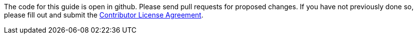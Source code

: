 The code for this guide is open in github. Please send pull requests for proposed changes. If you have not previously done so, please fill out and
submit the https://cla.pivotal.io/sign/spring[Contributor License Agreement].